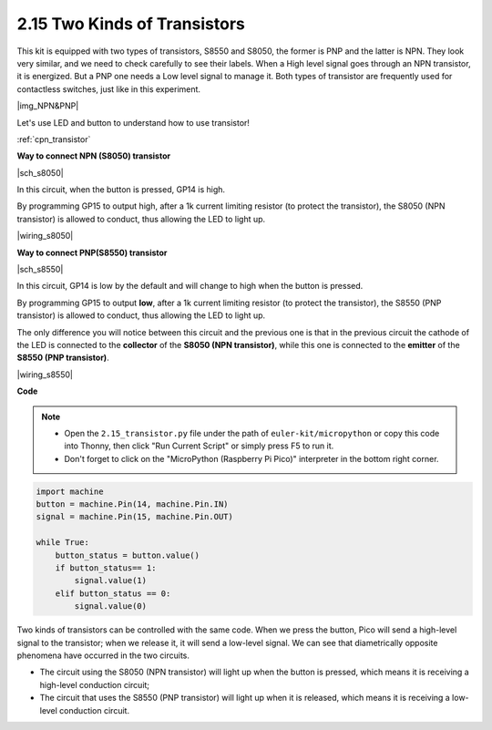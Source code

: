 .. _py_transistor:

2.15 Two Kinds of Transistors
==========================================
This kit is equipped with two types of transistors, S8550 and S8050, the former is PNP and the latter is NPN. They look very similar, and we need to check carefully to see their labels.
When a High level signal goes through an NPN transistor, it is energized. But a PNP one needs a Low level signal to manage it. Both types of transistor are frequently used for contactless switches, just like in this experiment.

|img_NPN&PNP|

Let's use LED and button to understand how to use transistor!

:ref:`cpn_transistor`


**Way to connect NPN (S8050) transistor**

|sch_s8050|

In this circuit, when the button is pressed, GP14 is high.

By programming GP15 to output high, after a 1k current limiting resistor (to protect the transistor), the S8050 (NPN transistor) is allowed to conduct, thus allowing the LED to light up.


|wiring_s8050|

.. 1. Connect 3V3 and GND of Pico to the power bus of the breadboard.
.. #. Connect the anode lead of the LED to the positive power bus via a 220Ω resistor.
.. #. Connect the cathode lead of the LED to the **collector** lead of the transistor.
.. #. Connect the base lead of the transistor to the GP15 pin through a 1kΩ resistor.
.. #. Connect the **emitter** lead of the transistor to the negative power bus.
.. #. Connect one side of the button to the GP14 pin, and use a 10kΩ resistor connect the same side and negative power bus. The other side to the positive power bus.

.. .. note::
..     * The color ring of 220Ω resistor is red, red, black, black and brown.
..     * The color ring of the 1kΩ resistor is brown, black, black, brown and brown.
..     * The color ring of the 10kΩ resistor is brown, black, black, red and brown.

**Way to connect PNP(S8550) transistor**

|sch_s8550|

In this circuit, GP14 is low by the default and will change to high when the button is pressed.

By programming GP15 to output **low**, after a 1k current limiting resistor (to protect the transistor), the S8550 (PNP transistor) is allowed to conduct, thus allowing the LED to light up.

The only difference you will notice between this circuit and the previous one is that in the previous circuit the cathode of the LED is connected to the **collector** of the **S8050 (NPN transistor)**, while this one is connected to the **emitter** of the **S8550 (PNP transistor)**.

|wiring_s8550|

.. 1. Connect 3V3 and GND of Pico to the power bus of the breadboard.
.. #. Connect the anode lead of the LED to the positive power bus via a 220Ω resistor.
.. #. Connect the cathode lead of the LED to the **emitter** lead of the transistor.
.. #. Connect the base lead of the transistor to the GP15 pin through a 1kΩ resistor.
.. #. Connect the **collector** lead of the transistor to the negative power bus.
.. #. Connect one side of the button to the GP14 pin, and use a 10kΩ resistor connect the same side and negative power bus. The other side to the positive power bus.


**Code**

.. note::

    * Open the ``2.15_transistor.py`` file under the path of ``euler-kit/micropython`` or copy this code into Thonny, then click "Run Current Script" or simply press F5 to run it.

    * Don't forget to click on the "MicroPython (Raspberry Pi Pico)" interpreter in the bottom right corner.


.. code-block:: python

    import machine
    button = machine.Pin(14, machine.Pin.IN)
    signal = machine.Pin(15, machine.Pin.OUT)    

    while True:
        button_status = button.value()
        if button_status== 1:
            signal.value(1)
        elif button_status == 0:
            signal.value(0)



Two kinds of transistors can be controlled with the same code. When we press the button, Pico will send a high-level signal to the transistor; when we release it, it will send a low-level signal.
We can see that diametrically opposite phenomena have occurred in the two circuits.

* The circuit using the S8050 (NPN transistor) will light up when the button is pressed, which means it is receiving a high-level conduction circuit;
* The circuit that uses the S8550 (PNP transistor) will light up when it is released, which means it is receiving a low-level conduction circuit.
